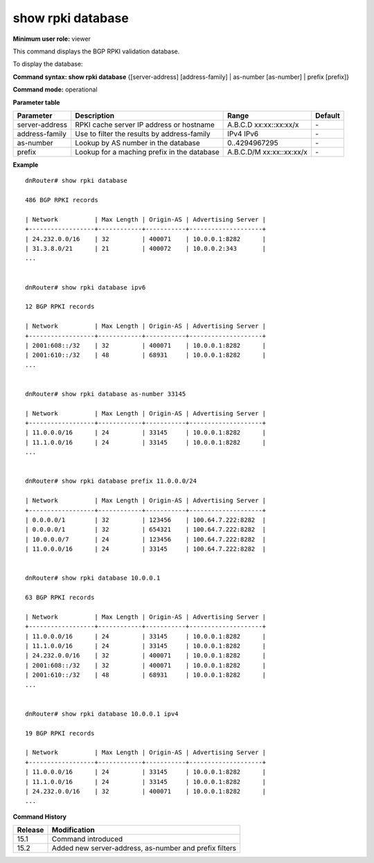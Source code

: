 show rpki database 
------------------

**Minimum user role:** viewer

This command displays the BGP RPKI validation database.

To display the database:

**Command syntax: show rpki database** {[server-address] [address-family] | as-number [as-number] | prefix [prefix]}

**Command mode:** operational

**Parameter table**

+----------------+-----------------------------------------------+----------------+---------+
| Parameter      | Description                                   | Range          | Default |
+================+===============================================+================+=========+
| server-address | RPKI cache server IP address or hostname      | A.B.C.D        | \-      |
|                |                                               | xx:xx::xx:xx/x |         |
+----------------+-----------------------------------------------+----------------+---------+
| address-family | Use to filter the results by address-family   | IPv4           | \-      |
|                |                                               | IPv6           |         |
+----------------+-----------------------------------------------+----------------+---------+
| as-number      | Lookup by AS number in the database           | 0..4294967295  | \-      |
|                |                                               |                |         |
+----------------+-----------------------------------------------+----------------+---------+
| prefix         | Lookup for a maching prefix in the database   | A.B.C.D/M      | \-      |
|                |                                               | xx:xx::xx:xx/x |         |
+----------------+-----------------------------------------------+----------------+---------+

**Example**
::

    dnRouter# show rpki database

    486 BGP RPKI records

    | Network          | Max Length | Origin-AS | Advertising Server |
    +------------------+------------+-----------+--------------------+
    | 24.232.0.0/16    | 32         | 400071    | 10.0.0.1:8282      |
    | 31.3.8.0/21      | 21         | 400072    | 10.0.0.2:343       |
    ...

    
    dnRouter# show rpki database ipv6

    12 BGP RPKI records

    | Network          | Max Length | Origin-AS | Advertising Server |
    +------------------+------------+-----------+--------------------+
    | 2001:608::/32    | 32         | 400071    | 10.0.0.1:8282      |
    | 2001:610::/32    | 48         | 68931     | 10.0.0.1:8282      |
    ...


    dnRouter# show rpki database as-number 33145

    | Network          | Max Length | Origin-AS | Advertising Server |
    +------------------+------------+-----------+--------------------+
    | 11.0.0.0/16      | 24         | 33145     | 10.0.0.1:8282      |
    | 11.1.0.0/16      | 24         | 33145     | 10.0.0.1:8282      |
    ...


    dnRouter# show rpki database prefix 11.0.0.0/24

    | Network          | Max Length | Origin-AS | Advertising Server |
    +------------------+------------+-----------+--------------------+
    | 0.0.0.0/1        | 32         | 123456    | 100.64.7.222:8282  |
    | 0.0.0.0/1        | 32         | 654321    | 100.64.7.222:8282  |
    | 10.0.0.0/7       | 24         | 123456    | 100.64.7.222:8282  |
    | 11.0.0.0/16      | 24         | 33145     | 100.64.7.222:8282  |


    dnRouter# show rpki database 10.0.0.1

    63 BGP RPKI records

    | Network          | Max Length | Origin-AS | Advertising Server |
    +------------------+------------+-----------+--------------------+
    | 11.0.0.0/16      | 24         | 33145     | 10.0.0.1:8282      |
    | 11.1.0.0/16      | 24         | 33145     | 10.0.0.1:8282      |
    | 24.232.0.0/16    | 32         | 400071    | 10.0.0.1:8282      |
    | 2001:608::/32    | 32         | 400071    | 10.0.0.1:8282      |
    | 2001:610::/32    | 48         | 68931     | 10.0.0.1:8282      |
    ...


    dnRouter# show rpki database 10.0.0.1 ipv4

    19 BGP RPKI records

    | Network          | Max Length | Origin-AS | Advertising Server |
    +------------------+------------+-----------+--------------------+
    | 11.0.0.0/16      | 24         | 33145     | 10.0.0.1:8282      |
    | 11.1.0.0/16      | 24         | 33145     | 10.0.0.1:8282      |
    | 24.232.0.0/16    | 32         | 400071    | 10.0.0.1:8282      |
    ...

.. **Help line:** show BGP RPKI validation database.

**Command History**

+---------+--------------------------------------------------------+
| Release | Modification                                           |
+=========+========================================================+
| 15.1    | Command introduced                                     |
+---------+--------------------------------------------------------+
| 15.2    | Added new server-address, as-number and prefix filters |
+---------+--------------------------------------------------------+

